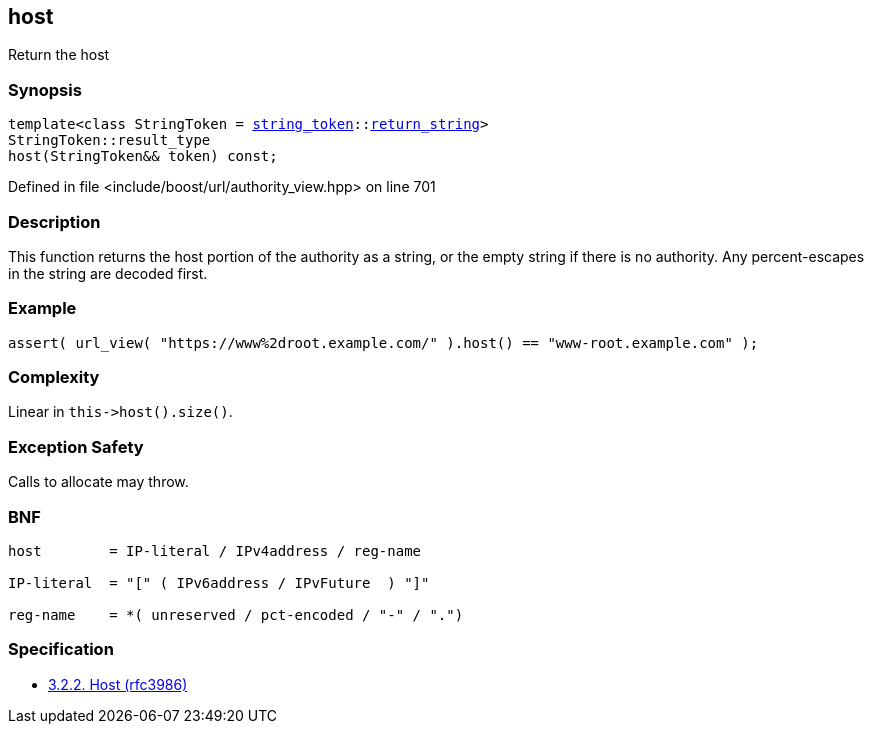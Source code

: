:relfileprefix: ../../../
[#D4BA0CD87896B43890C9C5EC52F7D66617BA1EF7]
== host

pass:v,q[Return the host]


=== Synopsis

[source,cpp,subs="verbatim,macros,-callouts"]
----
template<class StringToken = xref:reference/boost/urls/string_token.adoc[string_token]::xref:reference/boost/urls/string_token/return_string.adoc[return_string]>
StringToken::result_type
host(StringToken&& token) const;
----

Defined in file <include/boost/url/authority_view.hpp> on line 701

=== Description

pass:v,q[This function returns the host portion] pass:v,q[of the authority as a string, or the]
pass:v,q[empty string if there is no authority.]
pass:v,q[Any percent-escapes in the string are]
pass:v,q[decoded first.]

=== Example
[,cpp]
----
assert( url_view( "https://www%2droot.example.com/" ).host() == "www-root.example.com" );
----

=== Complexity
pass:v,q[Linear in `this->host().size()`.]

=== Exception Safety
pass:v,q[Calls to allocate may throw.]

=== BNF
[,cpp]
----
host        = IP-literal / IPv4address / reg-name

IP-literal  = "[" ( IPv6address / IPvFuture  ) "]"

reg-name    = *( unreserved / pct-encoded / "-" / ".")
----

=== Specification

* link:https://datatracker.ietf.org/doc/html/rfc3986#section-3.2.2[3.2.2. Host (rfc3986)]


